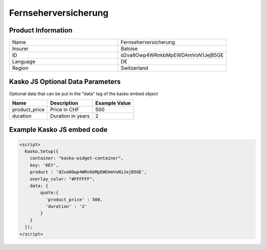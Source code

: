 Fernseherversicherung
===================

Product Information
-------------------

.. csv-table::
   :widths: 50, 50

   "Name", "Fernseherversicherung"
   "Insurer", "Baloise"
   "ID", "d2va8Owp4WRnkbMpEWDAmVoN1JejB5GE"
   "Language", "DE"
   "Region", "Switzerland"

Kasko JS Optional Data Parameters
-------------
Optional data that can be put in the "data" tag of the kasko embed object

.. csv-table::
   :header: "Name", "Description", "Example Value"

   "product_price",  "Price in CHF", "500"
   "duration",  "Duration in years", "2"

Example Kasko JS embed code
-------------

.. code:: html

    <script>
      Kasko.Setup({
        container: "kasko-widget-container",
        key: 'KEY',
        product : 'd2va8Owp4WRnkbMpEWDAmVoN1JejB5GE',
        overlay_color: "#FFFFFF",
        data: {
            quote:{
              'product_price' : 500,
              'duration' : '2'
            }
        }
      });
    </script>



